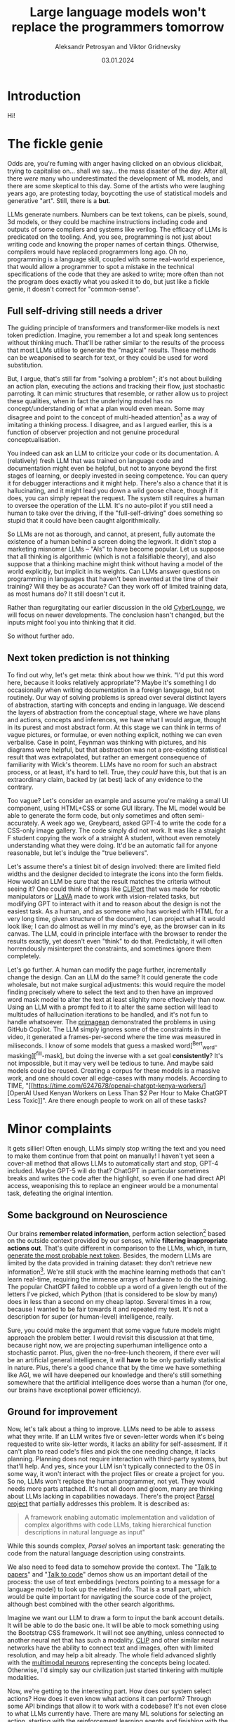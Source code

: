 #+TITLE: Large language models won't replace the programmers tomorrow
#+AUTHOR: Aleksandr Petrosyan and Viktor Gridnevsky
#+DATE: 03.01.2024
#+LANGUAGE: en_GB

* Introduction
:PROPERTIES:
:CUSTOM_ID: introduction
:END:

#+ATTR_HTML: :width 100%
[[https://commons.wikimedia.org/wiki/File:IBM_150_Extra_Engineers_1951.jpg][https://upload.wikimedia.org/wikipedia/commons/b/b8/IBM_150_Extra_Engineers_1951.jpg]]

Hi!

* The fickle genie
:PROPERTIES:
:CUSTOM_ID: the-fickle-genie
:END:
Odds are, you're fuming with anger having clicked on an obvious
clickbait, trying to capitalise on... shall we say... the mass disaster
of the day. After all, there /were/ many who underestimated the
development of ML models, and there are some skeptical to this day. Some
of the artists who were laughing years ago, are protesting today,
boycotting the use of statistical models and generative "art". Still,
there is a *but*.

LLMs generate numbers. Numbers can be text tokens, can be pixels, sound,
3d models, or they could be machine instructions including code and
outputs of some compilers and systems like verilog. The efficacy of LLMs
is predicated on the tooling. And, you see, programming is not just
about writing code and knowing the proper names of certain things.
Otherwise, compilers would have replaced programmers long ago. Oh no,
programming is a language skill, coupled with some real-world
experience, that would allow a programmer to spot a mistake in the
technical specifications of the code that they are asked to write; more
often than not the program does exactly what you asked it to do, but
just like a fickle genie, it doesn't correct for "common-sense".

** Full self-driving still needs a driver
:PROPERTIES:
:CUSTOM_ID: full-self-driving-still-needs-a-driver
:END:
The guiding principle of transformers and transformer-like models is
next token prediction. Imagine, you remember a lot and speak long
sentences without thinking much. That'll be rather similar to the
results of the process that most LLMs utilise to generate the "magical"
results. These methods can be weaponised to search for text, or they
could be used for word substitution.

But, I argue, that's still far from "solving a problem"; it's not about
building an action plan, executing the actions and tracking their flow,
just stochastic parroting. It can mimic structures that resemble, or
rather allow us to project these qualities, when in fact the underlying
model has no concept/understanding of what a plan would even mean. Some
may disagree and point to the concept of multi-headed attention[fn:1] as
a way of imitating a thinking process. I disagree, and as I argued
earlier, this is a function of observer projection and not genuine
procedural conceptualisation.

You indeed can ask an LLM to criticize your code or its documentation. A
(relatively) fresh LLM that was trained on language code and
documentation might even be helpful, but not to anyone beyond the first
stages of learning, or deeply invested in seeing competence. You can
query it for debugger interactions and it might help. There's also a
chance that it is hallucinating, and it might lead you down a wild goose
chace, though if it does, you can simply repeat the request. The system
still requires a human to oversee the operation of the LLM. It's no
auto-pilot if you still need a human to take over the driving, if the
"full-self-driving" does something so stupid that it could have been
caught algorithmically.

So LLMs are not as thorough, and cannot, at present, fully automate the
existence of a human behind a screen doing the legwork. It didn't stop a
marketing misnomer LLMs -- "AIs" to have become popular. Let us suppose
that all thinking is algorithmic (which is not a falsifiable theory),
and also suppose that a thinking machine might think without having a
model of the world explicitly, but implicit in its weights. Can LLMs
answer questions on programming in languages that haven't been invented
at the time of their training? Will they be as accurate? Can they work
off of limited training data, as most humans do? It still doesn't cut
it.

Rather than regurgitating our earlier discussion in the old
[[https://odysee.com/@CyberLounge:a/will-ai-ever-replace-human-programmers-part-3:c][CyberLounge]],
we will focus on newer developments. The conclusion hasn't changed, but
the inputs might fool you into thinking that it did.

So without further ado.

** Next token prediction is not thinking
:PROPERTIES:
:CUSTOM_ID: next-token-prediction-is-not-thinking
:END:
To find out why, let's get meta: think about how we think. "I'd put this
word here, because it looks relatively appropriate"? Maybe it's
something I do occasionally when writing documentation in a foreign
language, but not routinely. Our way of solving problems is spread over
several distinct layers of abstraction, starting with concepts and
ending in language. We descend the layers of abstraction from the
conceptual stage, where we have plans and actions, concepts and
inferences, we have what I would argue, thought in its purest and most
abstract form. At this stage we can think in terms of vague pictures, or
formulae, or even nothing explicit, nothing we can even verbalise. Case
in point, Feynman was thinking with pictures, and his diagrams were
helpful, but that abstraction was not a pre-existing statistical result
that was extrapolated, but rather an emergent consequence of familiarity
with Wick's theorem. LLMs have no room for such an abstract process, or
at least, it's hard to tell. True, they /could/ have this, but that is
an extraordinary claim, backed by (at best) lack of any evidence to the
contrary.

Too vague? Let's consider an example and assume you're making a small UI
component, using HTML+CSS or some GUI library. The ML model would be
able to generate the form code, but only sometimes and often
semi-accurately. A week ago we, Greybeard, asked GPT-4 to write the code
for a CSS-only image gallery. The code simply did not work. It was like
a straight F student copying the work of a straight A student, without
even remotely understanding what they were doing. It'd be an automatic
fail for anyone reasonable, but let's indulge the "true believers".

Let's assume there's a tiniest bit of design involved: there are limited
field widths and the designer decided to integrate the icons into the
form fields. How would an LLM be sure that the result matches the
criteria without seeing it? One could think of things like
[[https://cliport.github.io/][CLIPort]] that was made for robotic
manipulators or [[https://llava-vl.github.io/][LLaVA]] made to work with
vision-related tasks, but modifying GPT to interact with it and to
reason about the design is not the easiest task. As a human, and as
someone who has worked with HTML for a very long time, given structure
of the document, I can project what it would look like; I can do almost
as well in my mind's eye, as the browser can in its canvas. The LLM,
could in principle interface with the browser to render the results
exactly, yet doesn't even "think" to do that. Predictably, it will often
horrendously misinterpret the constraints, and sometimes ignore them
completely.

Let's go further. A human can modify the page further, incrementally
change the design. Can an LLM do the same? It could generate the code
wholesale, but not make surgical adjustments: this would require the
model finding precisely where to select the text and to then have an
improved word mask model to alter the text at least slighlty more
effecively than now. Using an LLM with a prompt fed to it to alter the
same section will lead to multitudes of hallucination iterations to be
handled, and it's not fun to handle whatsoever. The
[[https://www.youtube.com/watch?v=RDd71IUIgpg&t=311s][primagean]]
demonstrated the problems in using GitHub Copilot. The LLM simply
ignores some of the constraints in the video, it generated a
frames-per-second where the time was measured in miliseconds. I know of
some models that guess a masked word[^Bert_word-masking][^fill-mask],
but doing the inverse with a set goal *consistently*? It's not
impossible, but it may very well be tedious to tune. And maybe said
models could be reused. Creating a corpus for these models is a massive
work, and one should cover all edge-cases with many models. According to
TIME, "[[https://time.com/6247678/openai-chatgpt-kenya-workers/][OpenAI
Used Kenyan Workers on Less Than $2 Per Hour to Make ChatGPT Less
Toxic]]". Are there enough people to work on all of these tasks?

* Minor complaints
:PROPERTIES:
:CUSTOM_ID: minor-complaints
:END:
It gets sillier! Often enough, LLMs simply stop writing the text and you
need to make them continue from that point on manually! I haven't yet
seen a cover-all method that allows LLMs to automatically start and
stop, GPT-4 included. Maybe GPT-5 will do that? ChatGPT in particular
sometimes breaks and writes the code after the highlight, so even if one
had direct API access, weaponising this to replace an engineer would be
a monumental task, defeating the original intention.

** Some background on Neuroscience
:PROPERTIES:
:CUSTOM_ID: some-background-on-neuroscience
:END:
Our brains *remember related information*, perform action
selection[fn:2] based on the outside context provided by our senses,
while *filtering inappropriate actions out*. That's quite different in
comparison to the LLMs, which, in turn,
[[https://writings.stephenwolfram.com/2023/02/what-is-chatgpt-doing-and-why-does-it-work/][generate
the most probable next token]]. Besides, the modern LLMs are limited by
the data provided in training dataset: they don't retrieve new
information[fn:3]. We're still stuck with the machine learning methods
that can't learn real-time, requiring the immense arrays of hardware to
do the training. The popular ChatGPT failed to cobble up a word of a
given length out of the letters I've picked, which Python (that is
considered to be slow by many) does in less than a second on my cheap
laptop. Several times in a row, because I wanted to be fair towards it
and repeated my test. It's not a description for super (or human-level)
intelligence, really.

Sure, you could make the argument that some vague future models might
approach the problem better. I would revisit this discussion at that
time, because right now, we are projecting superhuman intelligence onto
a stochastic parrot. Plus, given the no-free-lunch theorem, if there
ever will be an artificial general intelligence, it will *have* to be
only partially statistical in nature. Plus, there's a good chance that
by the time we have something like AGI, we will have deepened our
knowledge and there's still something somewhere that the artificial
intelligence does worse than a human (for one, our brains have
exceptional power efficiency).

** Ground for improvement
:PROPERTIES:
:CUSTOM_ID: ground-for-improvement
:END:
Now, let's talk about a thing to improve. LLMs need to be able to assess
what they write. If an LLM writes five or seven-letter words when it's
being requested to write six-letter words, it lacks an ability for
self-assesment. If it can't plan to read code's files and pick the one
needing change, it lacks planning. Planning does not require interaction
with third-party systems, but that'll help. And yes, since your LLM
isn't typically connected to the OS in some way, it won't interact with
the project files or create a project for you. So no, LLMs won't replace
the human programmer, not yet. They would needs more parts attached.
It's not all doom and gloom, many are thinking about LLMs lacking in
capabilities nowadays. There's the project
[[https://github.com/ezelikman/parsel][Parsel project]] that partially
addresses this problem. It is described as:

#+begin_quote
A framework enabling automatic implementation and validation of complex
algorithms with code LLMs, taking hierarchical function descriptions in
natural language as input"

#+end_quote

While this sounds complex, /Parsel/ solves an important task: generating
the code from the natural language description using constraints.

We also need to feed data to somehow provide the context. The
"[[https://github.com/keerthanpg/talktopapers/blob/master/TalkToPapers.ipynb][Talk
to papers]]" and "[[https://github.com/keerthanpg/TalkToCode][Talk to
code]]" demos show us an important detail of the process: the use of
text embeddings (vectors pointing to a message for a language model) to
look up the related info. That is a small part, which would be quite
important for navigating the source code of the project, although best
combined with the other search algorithms.

Imagine we want our LLM to draw a form to input the bank account
details. It will be able to do the basic one. It will be able to mock
something using the Bootstrap CSS framework. It will not see anything,
unless connected to another neural net that has such a modality.
[[https://openai.com/blog/clip/][CLIP]] and other similar neural
networks have the ability to connect text and images, often with limited
resolution, and may help a bit already. The whole field advanced
slightly with the
[[https://openai.com/blog/multimodal-neurons/][multimodal neurons]]
representing the concepts being located. Otherwise, I'd simply say our
civilization just started tinkering with multiple modalities.

Now, we're getting to the interesting part. How does our system select
actions? How does it even know what actions it can perform? Through some
API bindings that allow it to work with a codebase? It's not even close
to what LLMs currently have. There are many ML solutions for selecting
an action, starting with the reinforcement learning agents and finishing
with the exotic ideas like animats, though. There's even a
[[https://say-can.github.io/][SayCan]] assistant who has this exact
ability. The problem here is that RL agents would perfectly know the
possible actions, while it's more vague with the code.

And there's much more to machine learning than any large language model
had achieved! LLMs are only a small part of what's being done, and not
each part is easy to understand and appreciate. We're only starting and
it's naive to assume we're going to get the complete imitation of our
thinking or an improvement over it this decade.

[[https://openai.com/][OpenAI]], the same company that created ChatGPT,
made a great demo[fn:4] with robots and reinforcement learning, but
people outside the company don't interact with those proprietary
networks much, so the fate of this technology for now is to be seen as
«fun videos on YouTube with robots playing hide and seek». That for a
story, where robots learned how to use tools, something many biological
species can't do!

Everyone is talking about ChatGPT, while the same company has
GPT-instruct, that can learn on a set of ideas provided and has much
less limitations as a less popular product. While one thing is being
polished for the public use, a thing that'll give better results is
discussed less! It makes me smile when a newbie does that, but when
businesses change their strategies over ChatGPT while ignoring
everything that was there before it, it is simply hilarious.

It is both amusing and bemusing to think that some people even consider
replacing any part of their software engineering teams with "A.""I.".
You see, if we approach this in the straightforward way, the very people
who work with ML models should be replaced through the sheer amount of
data available on ML code. But does the code itself represent the whole
process here? Given how much is hidden in the dataset and the model
configuration, I highly doubt it. The code is not guaranteed to be
straightforward and have a good architecture, it is not even guaranteed
to make much sense at the first glance, yet there is a place and time
for "scientific style of programming", which we often see in ML. But
let's not stop here and pick something much easier. Historically, code
that writes code was called different names, for example, "symbolic
regression" and "genetic programming". And heck, given how much goes
into picking data and tuning the genetic programming libraties, I dream
about it being automated. The code is short, usually representing some
visualization and a config parser. And yet, each time there's still some
small trick to the data, something to optimize. LLMs won't infer
formulas and won't configure the Cartesian Genetic Programming systems
to make some DSP filter for sound or images soon. For now, they'll help
generate the glue code.

** The way forward
:PROPERTIES:
:CUSTOM_ID: the-way-forward
:END:
Finally, the scientists are tinkering with the ideas, which may put
those technologies in our homes, instead of the large research labs with
massive funding.

Let's discuss something called a
[[https://en.wikipedia.org/wiki/Memristor][memristor]] or a memory
resistor, starting from the basics. Normal resistors reduce the current
flow in electronic circuits and do a lot more useful stuff by converting
electric power to heat. So far it is not new, but at some point, the
transistors appeared: something that acts like a resistor, but can be
controlled by applying the electric power. Now, with the ability to make
something complex, like logic gates, people tinkered with the technology
more and more, made it smaller and smaller, integrated gates to complex
circuits, and now we've got the powerful computers in our pockets. What
crazy networks with miriads of parts can we expect from yet another
«more complex resistor sibling», then? Memristors have a great potential
for machine learning, because each of them has a way to store
information, while resistance may be used to process it in analog way.
This is quite similar to what neurons in our brains do. The progress of
memristor development was partially parallel to the transistors, since
the term was coined in 1971 by
[[https://en.wikipedia.org/wiki/Leon_O._Chua][Leon Chua]]. I wanted to
add one reference to a single-molecule memristor that can be
inkjet-printed from an article, but now there seems to be more than one
type, plus something that can be tuned by light and another, with a
magnetic spin. More importantly, there's an article that tells about the
on-line learning ability of the memristor networks now[fn:5]. The
memristors may very well provide us with an ability to train such
networks at the leisure of our homes at some point in future. But for
now, we've got the disconnected ML models doing some parts of the whole
we need.

Besides the training, there are other companies having impressive
results, for example, [[https://optalysys.com/][Optalysis]]. They're
using the Fourier transform caused by an optical system to immediately
perform ML inference tasks. In their article,
"[[https://web.archive.org/web/20221210061657/https://optalysys.com/optical-computing-and-transformer-networks/][Optalysis
and Fourier-based transformers]]", they claim that they were able to
impressively accelerate the transformer inference. While it's nowhere
near something necessary for training, these devices may soon be an
amazing extensions for the workstations, and someday, home computers,
also allowing us to run these networks locally. MythicAI had
[[https://youtu.be/GVsUOuSjvcg?t=961][demonstrated]] a way to run ML
tasks on a RAM chip, using its other properties. This can be an
alternative to what Optalysis is doing with the Fourier optics.

* Conclusion
:PROPERTIES:
:CUSTOM_ID: conclusion
:END:
We have demonstrated that at present, us meatbags can look forward to a
new type of work, namely fixing what the LLM has generated, instead of
writing it out ourselves. Human programmers will be a tad more
productive, naturally this will not result in higher compensation. We
live in a perverse world, and a 10x improvement in productivity won't
make most software engineers 10x the pay, though it should, and under a
different economic system, one the US had before 1972 it would.

The advent of LLMs will not reduce the amount of workplaces for people
of the software-engineering bend. What it will result in, is you no
longer having to write a dumb function to do something simple, but
oversee that the function that was generated by the LLM isn't too dumb.

Fearmongering, and perverse incentives will make most script kiddies
nervous, because what they need several hours to do, Copilot or ChatGPT
will do in a fraction of a second. Guess what, there used to be a
profession called "computer", where humans did computations by hand,
something like figuring out what the \(\log_{10} 3.1416\) is for some
logarithmic table or slide rule, the kind of work changed, but a
mathematical profession needed for automation never went away. Software
engineering will likely rebrand to something else, but the people with
particular skills and proclivities will find a position managing the
automatic tools.

[fn:1] [[https://arxiv.org/abs/1706.03762][Attention Is All You Need]],
       Ashish Vaswani, Noam Shazeer, Niki Parmar, Jakob Uszkoreit, Llion
       Jones, Aidan N. Gomez, Lukasz Kaiser, Illia Polosukhin, 2017

[fn:2] [[https://compcogneuro.org/][Computational Cognitive
       Neuroscience, 4th Edition]] by R. C. O'Reilly, Y. Munakata, M. J.
       Frank, T. E. Hazy, & Contributors, "Chapter 7: Motor Control and
       Reinforcement Learning", "Basal Ganglia, Action Selection and
       Reinforcement Learning"

[fn:3] I hope that ChatGPT will use the results of the user's estimation
       as the training data, but we'll see.

[fn:4] [[https://www.youtube.com/watch?v=Lu56xVlZ40M][OpenAI Plays Hide
       and Seek...and Breaks The Game! 🤖]]

[fn:5] "[[https://asic2.group/wp-content/uploads/2017/05/TNNLS.pdf][Memristor-Based
       Multilayer Neural Networks With Online Gradient Descent
       Training]]" by Daniel Soudry, Dotan Di Castro, Asaf Gal, Avinoam
       Kolodny, and Shahar Kvatinsky
